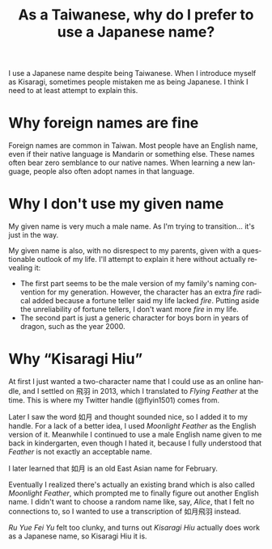 #+title: As a Taiwanese, why do I prefer to use a Japanese name?
#+created: 2021-10-10T16:44:40+0900
#+updated: 2022-06-10T05:13:41+0900
#+tags[]: meta
#+language: en

I use a Japanese name despite being Taiwanese. When I introduce myself as Kisaragi, sometimes people mistaken me as being Japanese. I think I need to at least attempt to explain this.

* Why foreign names are fine

Foreign names are common in Taiwan. Most people have an English name, even if their native language is Mandarin or something else. These names often bear zero semblance to our native names. When learning a new language, people also often adopt names in that language.

* Why I don't use my given name

My given name is very much a male name. As I'm trying to transition… it's just in the way.

My given name is also, with no disrespect to my parents, given with a questionable outlook of my life. I'll attempt to explain it here without actually revealing it:

- The first part seems to be the male version of my family's naming convention for my generation. However, the character has an extra /fire/ radical added because a fortune teller said my life lacked /fire/. Putting aside the unreliability of fortune tellers, I don't want more /fire/ in my life.
- The second part is just a generic character for boys born in years of dragon, such as the year 2000.

* Why “Kisaragi Hiu”

At first I just wanted a two-character name that I could use as an online handle, and I settled on 飛羽 in 2013, which I translated to /Flying Feather/ at the time. This is where my Twitter handle (@flyin1501) comes from.

Later I saw the word 如月 and thought sounded nice, so I added it to my handle. For a lack of a better idea, I used /Moonlight Feather/ as the English version of it. Meanwhile I continued to use a male English name given to me back in kindergarten, even though I hated it, because I fully understood that /Feather/ is not exactly an acceptable name.

I later learned that 如月 is an old East Asian name for February.

Eventually I realized there's actually an existing brand which is also called /Moonlight Feather/, which prompted me to finally figure out another English name. I didn't want to choose a random name like, say, /Alice/, that I felt no connections to, so I wanted to use a transcription of 如月飛羽 instead.

/Ru Yue Fei Yu/ felt too clunky, and turns out /Kisaragi Hiu/ actually does work as a Japanese name, so Kisaragi Hiu it is.
